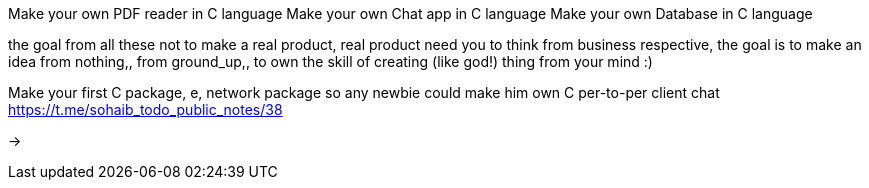 Make your own PDF reader in C language
Make your own Chat app in C language
Make your own Database in C language

the goal from all these not to make a real product, real product need you to
think from business respective, the goal is to make an idea from nothing,,
from ground_up,, to own the skill of creating (like god!) thing from your mind :)


Make your first C package, e, network package so any newbie could make him own
C per-to-per client chat
https://t.me/sohaib_todo_public_notes/38


->
